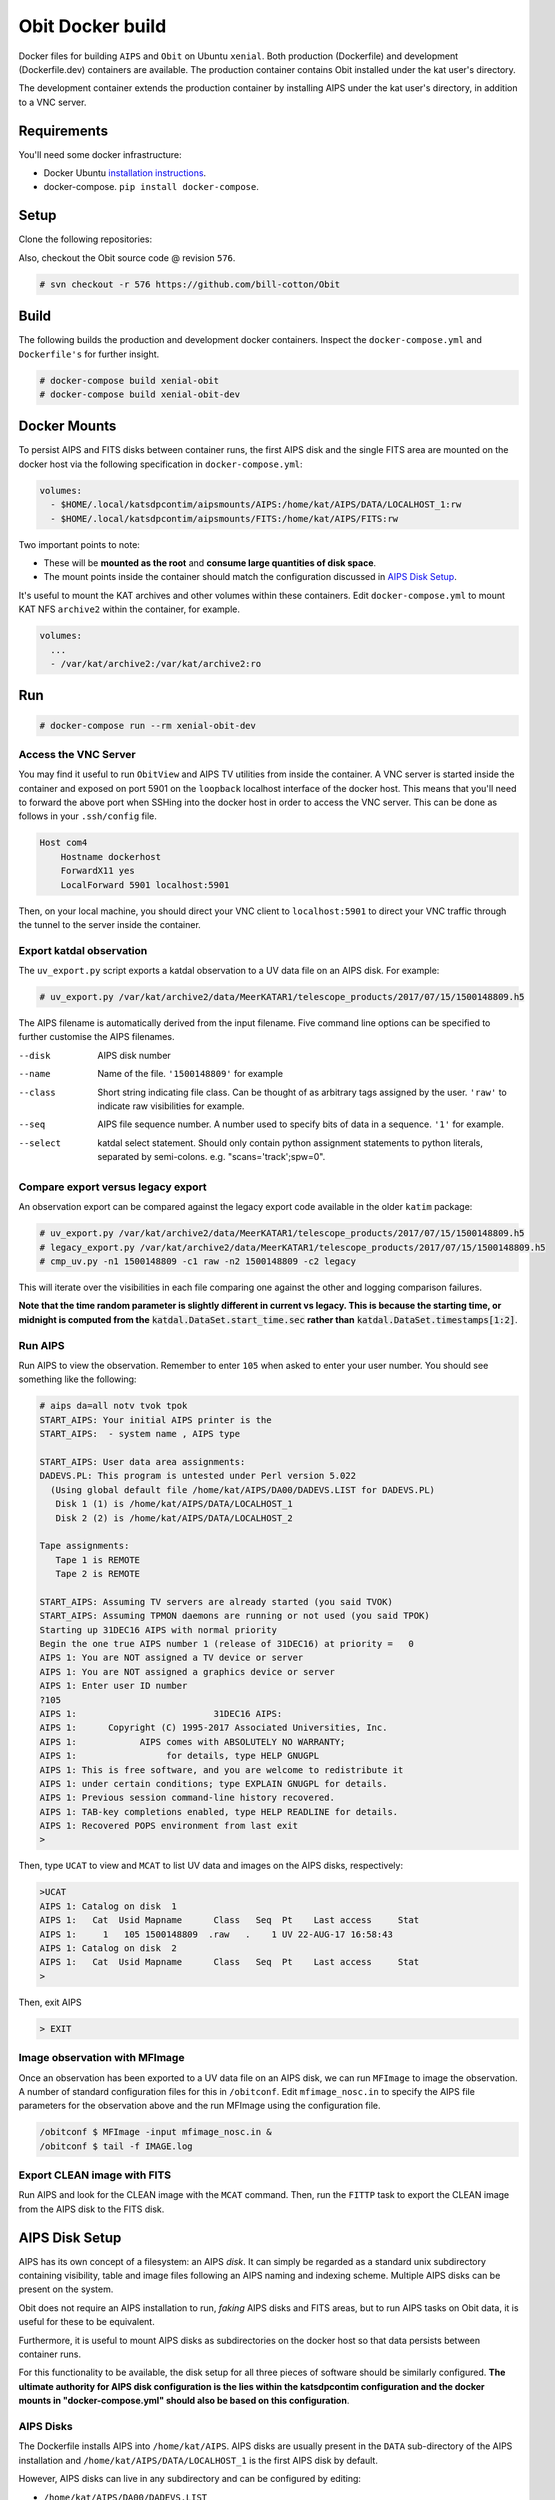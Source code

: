 Obit Docker build
=================

Docker files for building ``AIPS`` and ``Obit`` on Ubuntu ``xenial``.
Both production (Dockerfile) and development (Dockerfile.dev) containers
are available.
The production container contains Obit installed under the
kat user's directory.

The development container extends the production container by
installing AIPS under the kat user's directory,
in addition to a VNC server.

~~~~~~~~~~~~
Requirements
~~~~~~~~~~~~

You'll need some docker infrastructure:

- Docker Ubuntu `installation instructions <https://docs.docker.com/engine/installation/linux/docker-ce/ubuntu/>`_.
- docker-compose. ``pip install docker-compose``.

~~~~~
Setup
~~~~~

Clone the following repositories:

Also, checkout the Obit source code @ revision ``576``.

.. code-block::

    # svn checkout -r 576 https://github.com/bill-cotton/Obit

~~~~~
Build
~~~~~

The following builds the production and development docker containers.
Inspect the ``docker-compose.yml`` and ``Dockerfile's``
for further insight.

.. code-block::

    # docker-compose build xenial-obit
    # docker-compose build xenial-obit-dev


~~~~~~~~~~~~~
Docker Mounts
~~~~~~~~~~~~~

To persist AIPS and FITS disks between container runs, the first AIPS disk
and the single FITS area are mounted on the docker host via the following
specification in ``docker-compose.yml``:

.. code-block:: yaml

    volumes:
      - $HOME/.local/katsdpcontim/aipsmounts/AIPS:/home/kat/AIPS/DATA/LOCALHOST_1:rw
      - $HOME/.local/katsdpcontim/aipsmounts/FITS:/home/kat/AIPS/FITS:rw

Two important points to note:

- These will be **mounted as the root** and **consume large quantities of disk space**.
- The mount points inside the container should match the configuration discussed in `AIPS Disk Setup`_.

It's useful to mount the KAT archives and other volumes within these containers.
Edit ``docker-compose.yml`` to mount KAT NFS ``archive2`` within the container,
for example.

.. code-block:: yaml

    volumes:
      ...
      - /var/kat/archive2:/var/kat/archive2:ro



~~~
Run
~~~

.. code-block::

    # docker-compose run --rm xenial-obit-dev

Access the VNC Server
~~~~~~~~~~~~~~~~~~~~~

You may find it useful to run ``ObitView`` and AIPS TV utilities from inside the container.
A VNC server is started inside the container and exposed on port 5901 on the ``loopback``
localhost interface of the docker host. This means that you'll need to forward the above port
when SSHing into the docker host in order to access the VNC server. This can be done as follows
in your ``.ssh/config`` file.

.. code-block::

    Host com4
        Hostname dockerhost
        ForwardX11 yes
        LocalForward 5901 localhost:5901

Then, on your local machine, you should direct your VNC client to ``localhost:5901`` to direct
your VNC traffic through the tunnel to the server inside the container.


Export katdal observation
~~~~~~~~~~~~~~~~~~~~~~~~~

The ``uv_export.py`` script exports a katdal observation to a UV data file on an AIPS disk.
For example:

.. code-block::

    # uv_export.py /var/kat/archive2/data/MeerKATAR1/telescope_products/2017/07/15/1500148809.h5

The AIPS filename is automatically derived from the input filename.
Five command line options can be specified to further customise the AIPS filenames.

--disk  AIPS disk number
--name  Name of the file. ``'1500148809'`` for example
--class  Short string indicating file class. Can be thought of as arbitrary tags
         assigned by the user.
         ``'raw'``  to indicate raw visibilities for example.
--seq  AIPS file sequence number.
       A number used to specify bits of data in a sequence. ``'1'`` for example.
--select  katdal select statement. Should only contain python
          assignment statements to python literals, separated
          by semi-colons. e.g. "scans='track';spw=0".

Compare export versus legacy export
~~~~~~~~~~~~~~~~~~~~~~~~~~~~~~~~~~~

An observation export can be compared against the legacy export
code available in the older ``katim`` package:

.. code-block::

    # uv_export.py /var/kat/archive2/data/MeerKATAR1/telescope_products/2017/07/15/1500148809.h5
    # legacy_export.py /var/kat/archive2/data/MeerKATAR1/telescope_products/2017/07/15/1500148809.h5
    # cmp_uv.py -n1 1500148809 -c1 raw -n2 1500148809 -c2 legacy

This will iterate over the visibilities in each file comparing
one against the other and logging comparison failures.

**Note that the time random parameter is slightly different
in current vs legacy. This is because the starting time,
or midnight is computed from the** :code:`katdal.DataSet.start_time.sec`
**rather than** :code:`katdal.DataSet.timestamps[1:2]`.

Run AIPS
~~~~~~~~

Run AIPS to view the observation. Remember to enter ``105`` when asked
to enter your user number. You should see something like the following:

.. code-block::

    # aips da=all notv tvok tpok
    START_AIPS: Your initial AIPS printer is the
    START_AIPS:  - system name , AIPS type

    START_AIPS: User data area assignments:
    DADEVS.PL: This program is untested under Perl version 5.022
      (Using global default file /home/kat/AIPS/DA00/DADEVS.LIST for DADEVS.PL)
       Disk 1 (1) is /home/kat/AIPS/DATA/LOCALHOST_1
       Disk 2 (2) is /home/kat/AIPS/DATA/LOCALHOST_2

    Tape assignments:
       Tape 1 is REMOTE
       Tape 2 is REMOTE

    START_AIPS: Assuming TV servers are already started (you said TVOK)
    START_AIPS: Assuming TPMON daemons are running or not used (you said TPOK)
    Starting up 31DEC16 AIPS with normal priority
    Begin the one true AIPS number 1 (release of 31DEC16) at priority =   0
    AIPS 1: You are NOT assigned a TV device or server
    AIPS 1: You are NOT assigned a graphics device or server
    AIPS 1: Enter user ID number
    ?105
    AIPS 1:                          31DEC16 AIPS:
    AIPS 1:      Copyright (C) 1995-2017 Associated Universities, Inc.
    AIPS 1:            AIPS comes with ABSOLUTELY NO WARRANTY;
    AIPS 1:                 for details, type HELP GNUGPL
    AIPS 1: This is free software, and you are welcome to redistribute it
    AIPS 1: under certain conditions; type EXPLAIN GNUGPL for details.
    AIPS 1: Previous session command-line history recovered.
    AIPS 1: TAB-key completions enabled, type HELP READLINE for details.
    AIPS 1: Recovered POPS environment from last exit
    >

Then, type ``UCAT`` to view and ``MCAT`` to list UV data and images
on the AIPS disks, respectively:

.. code-block::

    >UCAT
    AIPS 1: Catalog on disk  1
    AIPS 1:   Cat  Usid Mapname      Class   Seq  Pt    Last access     Stat
    AIPS 1:     1   105 1500148809  .raw   .    1 UV 22-AUG-17 16:58:43
    AIPS 1: Catalog on disk  2
    AIPS 1:   Cat  Usid Mapname      Class   Seq  Pt    Last access     Stat
    >

Then, exit AIPS

.. code-block::

    > EXIT


Image observation with MFImage
~~~~~~~~~~~~~~~~~~~~~~~~~~~~~~

Once an observation has been exported to a UV data file on an AIPS disk, we can run ``MFImage``
to image the observation. A number of standard configuration files for this in ``/obitconf``.
Edit ``mfimage_nosc.in`` to specify the AIPS file parameters for the observation above
and the run MFImage using the configuration file.

.. code-block::

    /obitconf $ MFImage -input mfimage_nosc.in &
    /obitconf $ tail -f IMAGE.log

Export CLEAN image with FITS
~~~~~~~~~~~~~~~~~~~~~~~~~~~~

Run AIPS and look for the CLEAN image with the ``MCAT`` command.
Then, run the ``FITTP`` task to export the CLEAN image from the
AIPS disk to the FITS disk.

~~~~~~~~~~~~~~~
AIPS Disk Setup
~~~~~~~~~~~~~~~

AIPS has its own concept of a filesystem: an AIPS `disk`.
It can simply be regarded as a standard unix subdirectory
containing visibility, table and image files following
an AIPS naming and indexing scheme.
Multiple AIPS disks can be present on the system.

Obit does not require an AIPS installation to run,
*faking* AIPS disks and FITS areas, but to run AIPS tasks
on Obit data, it is useful for these to be equivalent.

Furthermore, it is useful to mount AIPS disks as
subdirectories on the docker host so that data
persists between container runs.

For this functionality to be available, the disk setup
for all three pieces of software should be similarly configured.
**The ultimate authority for AIPS disk configuration is the
lies within the katsdpcontim configuration and the docker mounts
in "docker-compose.yml" should also be based on this configuration**.

AIPS Disks
~~~~~~~~~~

The Dockerfile installs AIPS into ``/home/kat/AIPS``.
AIPS disks are usually present in the ``DATA`` sub-directory of the AIPS installation
and ``/home/kat/AIPS/DATA/LOCALHOST_1`` is the first AIPS disk by default.

However, AIPS disks can live in any subdirectory and can be configured
by editing:

- ``/home/kat/AIPS/DA00/DADEVS.LIST``
- ``/home/kat/AIPS/DA00/NETSP``

AIPS also has a separate FITS area in which *normal* FITS files are stored,
and ``/home/kat/AIPS/FITS`` is this area by default.


Obit Disks
~~~~~~~~~~

The Dockerfile installs Obit into ``/home/kat/Obit``.
Obit *fakes* AIPS disks and FITS areas by calls to :code:`OSystem.OSystem`.
It should also be noted that Obit requires files in the
``/home/kat/Obit/ObitSystem/Obit/share/data/`` directory to be present in a FITS area,
source catalogues being the most obvious example.

In order to run AIPS tasks on Obit output it is useful make these
disks/areas equivalent to those of the AIPS installation.
This is achieved by running the ``cfg_aips_disks.py`` script which:

- modifies ``DADEVS.LIST`` and ``NETSP`` in the AIPS installation.
- Creates soft links in the Obit data directory into the FITS area.

